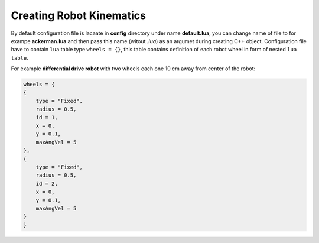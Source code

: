 *************************
Creating Robot Kinematics
*************************

By default configuration file is lacaate in **config** directory under name **default.lua**, 
you can change name of file to for exampe **ackerman.lua** and then pass this name (witout *.lua*)
as an argumet during creating C++ object. Configuration file have to contain ``lua`` table type
``wheels = {}``, this table contains definition of each robot wheel in form of nested ``lua`` ``table``.

For example **differential drive robot** with two wheels each one 10 cm away from center of the robot:

.. code-block:: lua

    wheels = {
    {
        type = "Fixed",
        radius = 0.5,
        id = 1,
        x = 0,
        y = 0.1,
        maxAngVel = 5
    },
    {
        type = "Fixed",
        radius = 0.5,
        id = 2,
        x = 0,
        y = 0.1,
        maxAngVel = 5
    }
    }

.. 
